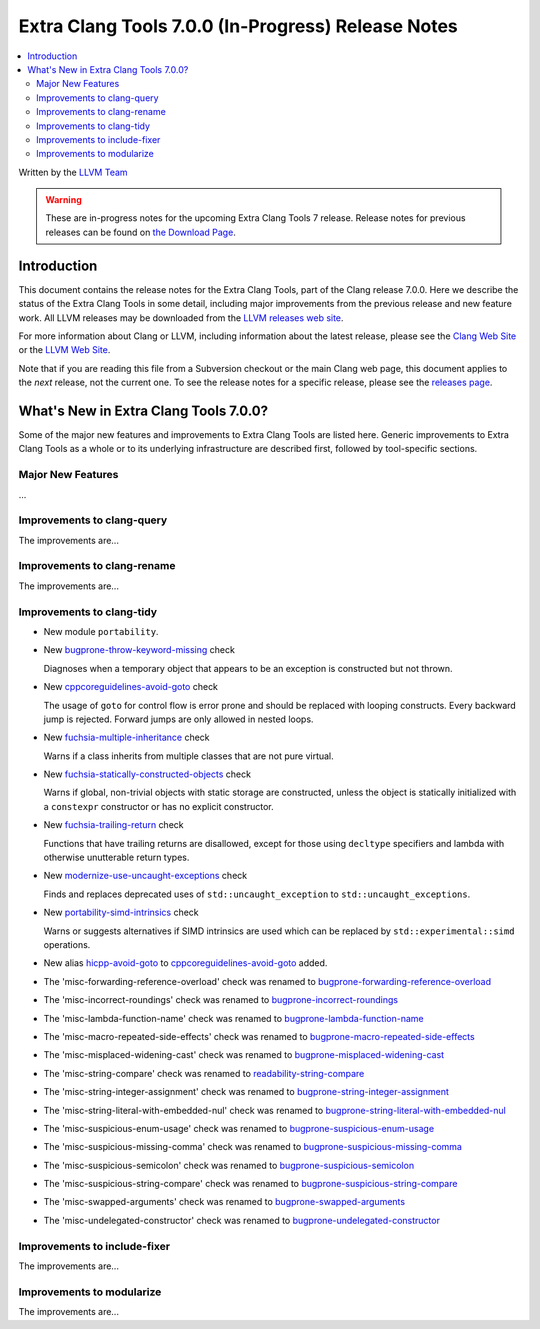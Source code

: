 ===================================================
Extra Clang Tools 7.0.0 (In-Progress) Release Notes
===================================================

.. contents::
   :local:
   :depth: 3

Written by the `LLVM Team <http://llvm.org/>`_

.. warning::

   These are in-progress notes for the upcoming Extra Clang Tools 7 release.
   Release notes for previous releases can be found on
   `the Download Page <http://releases.llvm.org/download.html>`_.

Introduction
============

This document contains the release notes for the Extra Clang Tools, part of the
Clang release 7.0.0. Here we describe the status of the Extra Clang Tools in
some detail, including major improvements from the previous release and new
feature work. All LLVM releases may be downloaded from the `LLVM releases web
site <http://llvm.org/releases/>`_.

For more information about Clang or LLVM, including information about
the latest release, please see the `Clang Web Site <http://clang.llvm.org>`_ or
the `LLVM Web Site <http://llvm.org>`_.

Note that if you are reading this file from a Subversion checkout or the
main Clang web page, this document applies to the *next* release, not
the current one. To see the release notes for a specific release, please
see the `releases page <http://llvm.org/releases/>`_.

What's New in Extra Clang Tools 7.0.0?
======================================

Some of the major new features and improvements to Extra Clang Tools are listed
here. Generic improvements to Extra Clang Tools as a whole or to its underlying
infrastructure are described first, followed by tool-specific sections.

Major New Features
------------------

...

Improvements to clang-query
---------------------------

The improvements are...

Improvements to clang-rename
----------------------------

The improvements are...

Improvements to clang-tidy
--------------------------

- New module ``portability``.

- New `bugprone-throw-keyword-missing
  <http://clang.llvm.org/extra/clang-tidy/checks/bugprone-throw-keyword-missing.html>`_ check

  Diagnoses when a temporary object that appears to be an exception is
  constructed but not thrown.

- New `cppcoreguidelines-avoid-goto
  <http://clang.llvm.org/extra/clang-tidy/checks/cppcoreguidelines-avoid-goto.html>`_ check

  The usage of ``goto`` for control flow is error prone and should be replaced
  with looping constructs. Every backward jump is rejected. Forward jumps are
  only allowed in nested loops.

- New `fuchsia-multiple-inheritance
  <http://clang.llvm.org/extra/clang-tidy/checks/fuchsia-multiple-inheritance.html>`_ check

  Warns if a class inherits from multiple classes that are not pure virtual.

- New `fuchsia-statically-constructed-objects
  <http://clang.llvm.org/extra/clang-tidy/checks/fuchsia-statically-constructed-objects.html>`_ check

  Warns if global, non-trivial objects with static storage are constructed,
  unless the object is statically initialized with a ``constexpr`` constructor
  or has no explicit constructor.
  
- New `fuchsia-trailing-return
  <http://clang.llvm.org/extra/clang-tidy/checks/fuchsia-trailing-return.html>`_ check

  Functions that have trailing returns are disallowed, except for those 
  using ``decltype`` specifiers and lambda with otherwise unutterable 
  return types.

- New `modernize-use-uncaught-exceptions
  <http://clang.llvm.org/extra/clang-tidy/checks/modernize-use-uncaught-exceptions.html>`_ check

  Finds and replaces deprecated uses of ``std::uncaught_exception`` to
  ``std::uncaught_exceptions``.

- New `portability-simd-intrinsics
  <http://clang.llvm.org/extra/clang-tidy/checks/portability-simd-intrinsics.html>`_ check

  Warns or suggests alternatives if SIMD intrinsics are used which can be replaced by
  ``std::experimental::simd`` operations.

- New alias `hicpp-avoid-goto
  <http://clang.llvm.org/extra/clang-tidy/checks/hicpp-avoid-goto.html>`_ to
  `cppcoreguidelines-avoid-goto <http://clang.llvm.org/extra/clang-tidy/checks/cppcoreguidelines-avoid-goto.html>`_
  added.

- The 'misc-forwarding-reference-overload' check was renamed to `bugprone-forwarding-reference-overload
  <http://clang.llvm.org/extra/clang-tidy/checks/bugprone-forwarding-reference-overload.html>`_

- The 'misc-incorrect-roundings' check was renamed to `bugprone-incorrect-roundings
  <http://clang.llvm.org/extra/clang-tidy/checks/bugprone-incorrect-roundings.html>`_

- The 'misc-lambda-function-name' check was renamed to `bugprone-lambda-function-name
  <http://clang.llvm.org/extra/clang-tidy/checks/bugprone-lambda-function-name.html>`_

- The 'misc-macro-repeated-side-effects' check was renamed to `bugprone-macro-repeated-side-effects
  <http://clang.llvm.org/extra/clang-tidy/checks/bugprone-macro-repeated-side-effects.html>`_

- The 'misc-misplaced-widening-cast' check was renamed to `bugprone-misplaced-widening-cast
  <http://clang.llvm.org/extra/clang-tidy/checks/bugprone-misplaced-widening-cast.html>`_

- The 'misc-string-compare' check was renamed to `readability-string-compare
  <http://clang.llvm.org/extra/clang-tidy/checks/readability-string-compare.html>`_

- The 'misc-string-integer-assignment' check was renamed to `bugprone-string-integer-assignment
  <http://clang.llvm.org/extra/clang-tidy/checks/bugprone-string-integer-assignment.html>`_

- The 'misc-string-literal-with-embedded-nul' check was renamed to `bugprone-string-literal-with-embedded-nul
  <http://clang.llvm.org/extra/clang-tidy/checks/bugprone-string-literal-with-embedded-nul.html>`_

- The 'misc-suspicious-enum-usage' check was renamed to `bugprone-suspicious-enum-usage
  <http://clang.llvm.org/extra/clang-tidy/checks/bugprone-suspicious-enum-usage.html>`_

- The 'misc-suspicious-missing-comma' check was renamed to `bugprone-suspicious-missing-comma
  <http://clang.llvm.org/extra/clang-tidy/checks/bugprone-suspicious-missing-comma.html>`_

- The 'misc-suspicious-semicolon' check was renamed to `bugprone-suspicious-semicolon
  <http://clang.llvm.org/extra/clang-tidy/checks/bugprone-suspicious-semicolon.html>`_

- The 'misc-suspicious-string-compare' check was renamed to `bugprone-suspicious-string-compare
  <http://clang.llvm.org/extra/clang-tidy/checks/bugprone-suspicious-string-compare.html>`_

- The 'misc-swapped-arguments' check was renamed to `bugprone-swapped-arguments
  <http://clang.llvm.org/extra/clang-tidy/checks/bugprone-swapped-arguments.html>`_

- The 'misc-undelegated-constructor' check was renamed to `bugprone-undelegated-constructor
  <http://clang.llvm.org/extra/clang-tidy/checks/bugprone-undelegated-constructor.html>`_

Improvements to include-fixer
-----------------------------

The improvements are...

Improvements to modularize
--------------------------

The improvements are...
